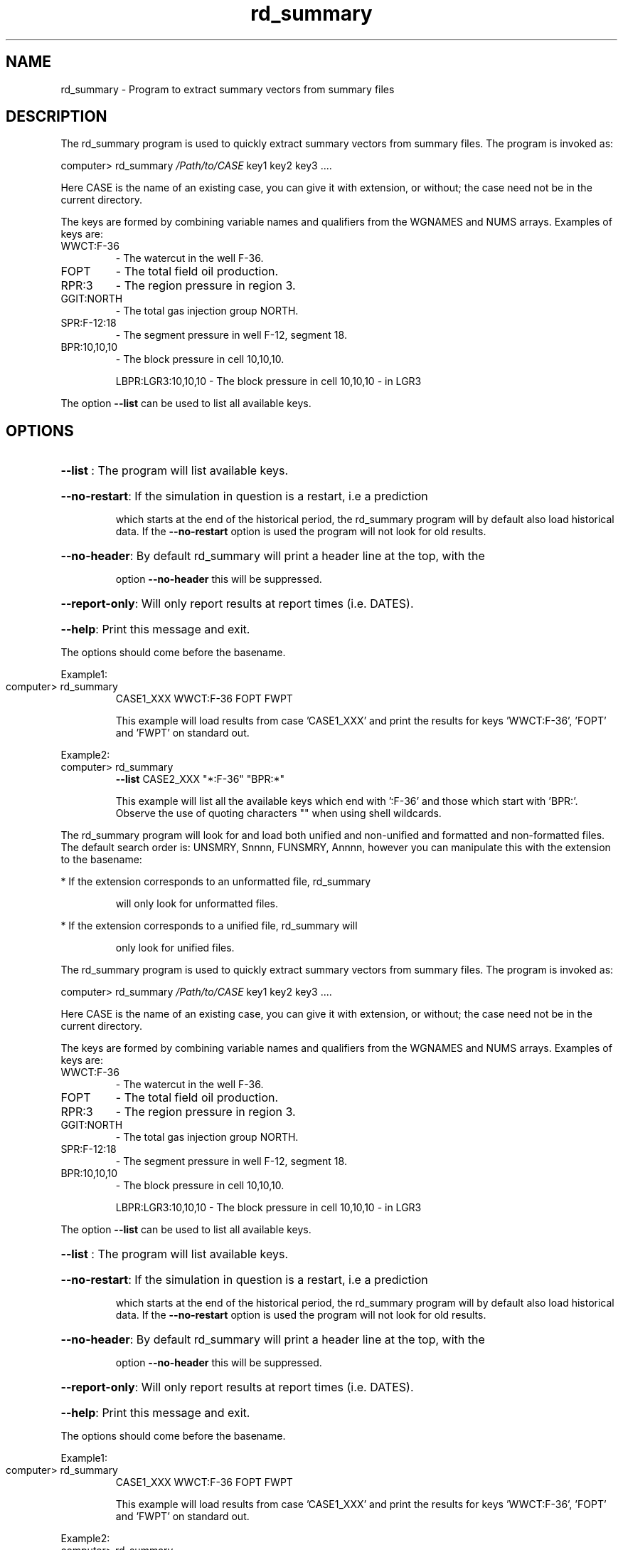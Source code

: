 .\" First parameter, NAME, should be all caps
.\" Second parameter, SECTION, should be 1-8, maybe w/ subsection
.\" other parameters are allowed: see man(7), man(1)
.TH rd_summary "1" "October 25 2023"
.\" Please adjust this date whenever revising the manpage.
.\"
.\" Some roff macros, for reference:
.\" .nh        disable hyphenation
.\" .hy        enable hyphenation
.\" .ad l      left justify
.\" .ad b      justify to both left and right margins
.\" .nf        disable filling
.\" .fi        enable filling
.\" .br        insert line break
.\" .sp <n>    insert n+1 empty lines
.\" for manpage-specific macros, see man(7)
.SH NAME
rd_summary \- Program to extract summary vectors from summary files
.SH DESCRIPTION
The rd_summary program is used to quickly extract summary vectors
from summary files. The program is invoked as:
.PP
computer> rd_summary \fI\,/Path/to/CASE\/\fP key1 key2 key3 ....
.PP
Here CASE is the name of an existing case, you can give it with
extension, or without; the case need not be in the current directory.
.PP
The keys are formed by combining variable names and
qualifiers from the WGNAMES and NUMS arrays. Examples of keys are:
.TP
WWCT:F\-36
\- The watercut in the well F\-36.
.TP
FOPT
\- The total field oil production.
.TP
RPR:3
\- The region pressure in region 3.
.TP
GGIT:NORTH
\- The total gas injection group NORTH.
.TP
SPR:F\-12:18
\- The segment pressure in well F\-12, segment 18.
.TP
BPR:10,10,10
\- The block pressure in cell 10,10,10.
.IP
LBPR:LGR3:10,10,10 \- The block pressure in cell 10,10,10 \- in LGR3
.PP
The option \fB\-\-list\fR can be used to list all available keys.
.SH OPTIONS
.HP
\fB\-\-list\fR : The program will list available keys.
.HP
\fB\-\-no\-restart\fR: If the simulation in question is a restart, i.e a prediction
.IP
which starts at the end of the historical period, the rd_summary
program will by default also load historical data. If the \fB\-\-no\-restart\fR
option is used the program will not look for old results.
.HP
\fB\-\-no\-header\fR: By default rd_summary will print a header line at the top, with the
.IP
option \fB\-\-no\-header\fR this will be suppressed.
.HP
\fB\-\-report\-only\fR: Will only report results at report times (i.e. DATES).
.HP
\fB\-\-help\fR: Print this message and exit.
.PP
The options should come before the basename.
.PP
Example1:
.TP
computer> rd_summary
CASE1_XXX WWCT:F\-36   FOPT   FWPT
.IP
This example will load results from case 'CASE1_XXX' and print the
results for keys 'WWCT:F\-36', 'FOPT' and 'FWPT' on standard out.
.PP
Example2:
.TP
computer> rd_summary
\fB\-\-list\fR CASE2_XXX "*:F\-36"  "BPR:*"
.IP
This example will list all the available keys which end with
\&':F\-36' and those which start with 'BPR:'. Observe the use of
quoting characters "" when using shell wildcards.
.PP
The rd_summary program will look for and load both unified and
non\-unified and formatted and non\-formatted files. The default
search order is: UNSMRY, Snnnn, FUNSMRY, Annnn, however you can
manipulate this with the extension to the basename:
.PP
* If the extension corresponds to an unformatted file, rd_summary
.IP
will only look for unformatted files.
.PP
* If the extension corresponds to a unified file, rd_summary will
.IP
only look for unified files.
.PP
The rd_summary program is used to quickly extract summary vectors
from summary files. The program is invoked as:
.PP
computer> rd_summary \fI\,/Path/to/CASE\/\fP key1 key2 key3 ....
.PP
Here CASE is the name of an existing case, you can give it with
extension, or without; the case need not be in the current directory.
.PP
The keys are formed by combining variable names and
qualifiers from the WGNAMES and NUMS arrays. Examples of keys are:
.TP
WWCT:F\-36
\- The watercut in the well F\-36.
.TP
FOPT
\- The total field oil production.
.TP
RPR:3
\- The region pressure in region 3.
.TP
GGIT:NORTH
\- The total gas injection group NORTH.
.TP
SPR:F\-12:18
\- The segment pressure in well F\-12, segment 18.
.TP
BPR:10,10,10
\- The block pressure in cell 10,10,10.
.IP
LBPR:LGR3:10,10,10 \- The block pressure in cell 10,10,10 \- in LGR3
.PP
The option \fB\-\-list\fR can be used to list all available keys.
.HP
\fB\-\-list\fR : The program will list available keys.
.HP
\fB\-\-no\-restart\fR: If the simulation in question is a restart, i.e a prediction
.IP
which starts at the end of the historical period, the rd_summary
program will by default also load historical data. If the \fB\-\-no\-restart\fR
option is used the program will not look for old results.
.HP
\fB\-\-no\-header\fR: By default rd_summary will print a header line at the top, with the
.IP
option \fB\-\-no\-header\fR this will be suppressed.
.HP
\fB\-\-report\-only\fR: Will only report results at report times (i.e. DATES).
.HP
\fB\-\-help\fR: Print this message and exit.
.PP
The options should come before the basename.
.PP
Example1:
.TP
computer> rd_summary
CASE1_XXX WWCT:F\-36   FOPT   FWPT
.IP
This example will load results from case 'CASE1_XXX' and print the
results for keys 'WWCT:F\-36', 'FOPT' and 'FWPT' on standard out.
.PP
Example2:
.TP
computer> rd_summary
\fB\-\-list\fR CASE2_XXX "*:F\-36"  "BPR:*"
.IP
This example will list all the available keys which end with
\&':F\-36' and those which start with 'BPR:'. Observe the use of
quoting characters "" when using shell wildcards.
.PP
The rd_summary program will look for and load both unified and
non\-unified and formatted and non\-formatted files. The default
search order is: UNSMRY, Snnnn, FUNSMRY, Annnn, however you can
manipulate this with the extension to the basename:
.PP
* If the extension corresponds to an unformatted file, rd_summary
.IP
will only look for unformatted files.
.PP
* If the extension corresponds to a unified file, rd_summary will
.IP
only look for unified files.
.PP
Contact Joakim Hove / joaho@equinor.com / 92 68 57 04 for bugs
and feature requests.

